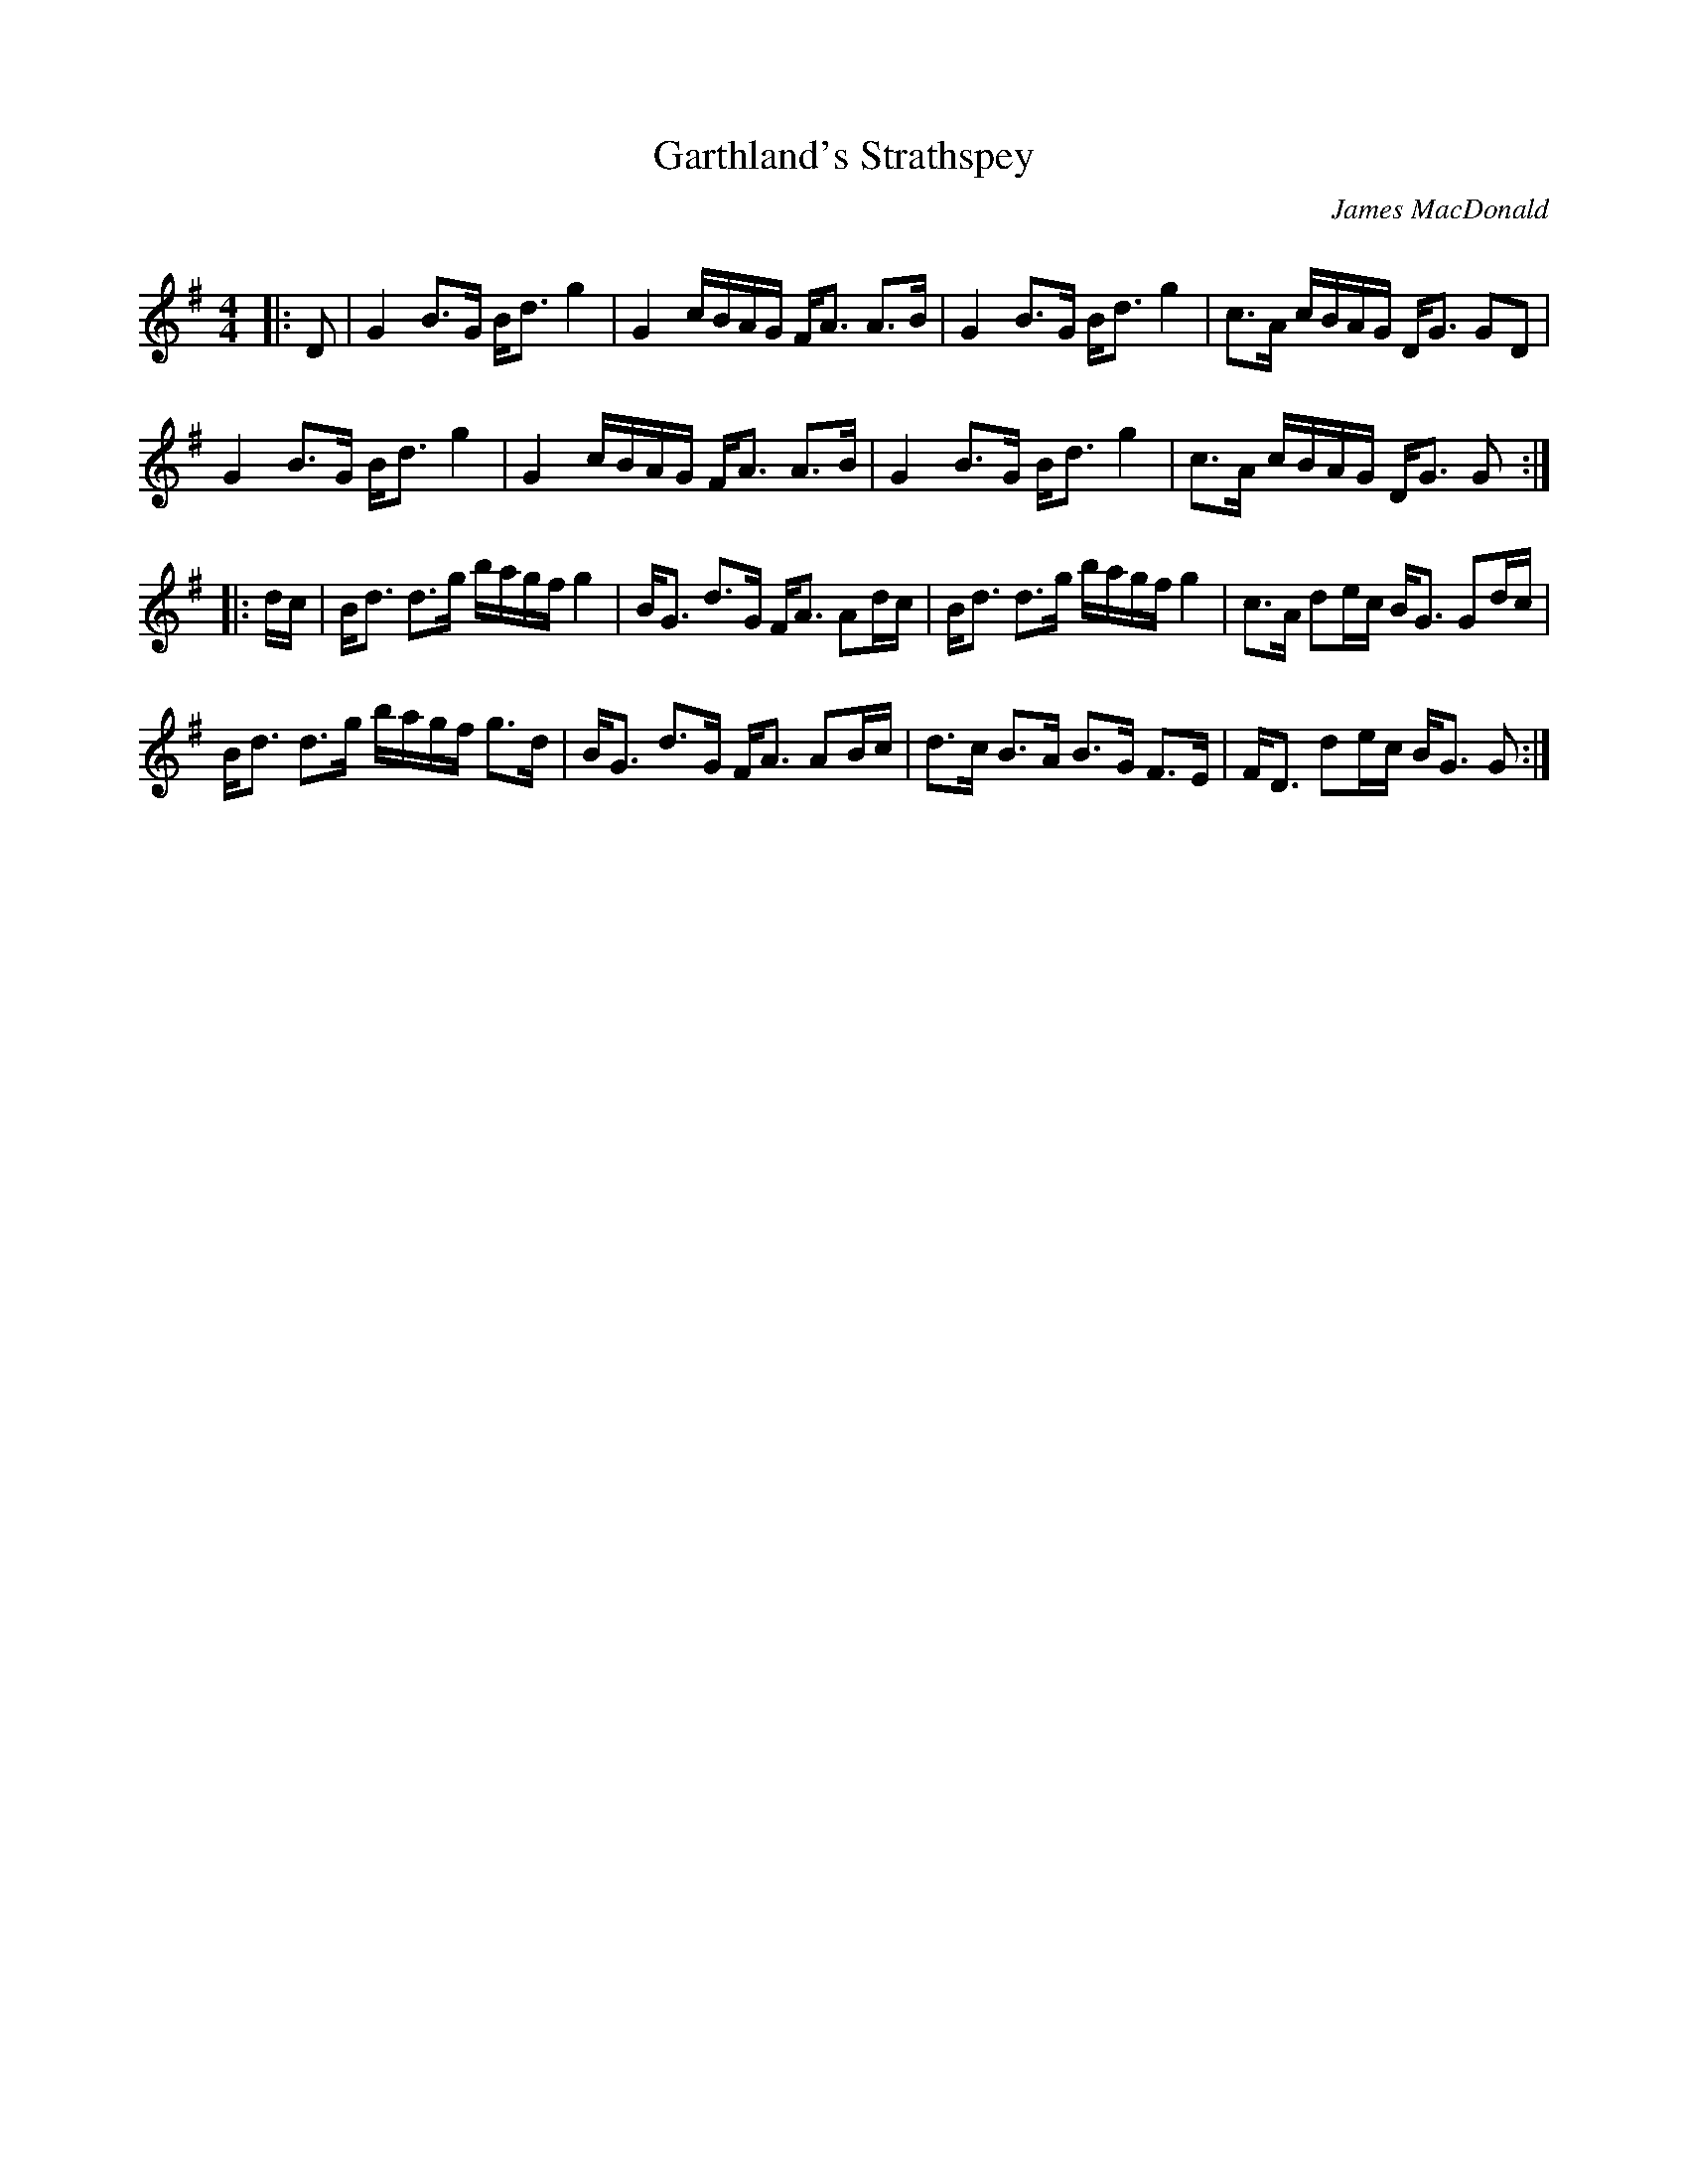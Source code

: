 X:1
T: Garthland's Strathspey
C:James MacDonald
R:Strathspey
Q: 128
K:G
M:4/4
L:1/16
|:D2|G4 B3G Bd3 g4|G4 cBAG FA3 A3B|G4 B3G Bd3 g4|c3A cBAG DG3 G2D2|
G4 B3G Bd3 g4|G4 cBAG FA3 A3B|G4 B3G Bd3 g4|c3A cBAG DG3 G2:|
|:dc|Bd3 d3g bagf g4|BG3 d3G FA3 A2dc|Bd3 d3g bagf g4|c3A d2ec BG3 G2dc|
Bd3 d3g bagf g3d|BG3 d3G FA3 A2Bc|d3c B3A B3G F3E|FD3 d2ec BG3 G2:|
